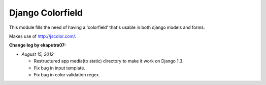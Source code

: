 Django Colorfield
------------------

This module fills the need of having a 'colorfield' that's usable in both
django models and forms.

Makes use of http://jscolor.com/.

**Change log by ekaputra07:**

- *August 15, 2012*

  - Restructured app media(to static) directory to make it work on Django 1.3.
  - Fix bug in input template.
  - Fix bug in color validation regex.  

